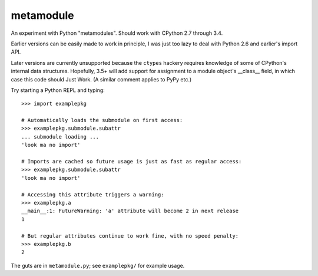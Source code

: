 metamodule
==========

An experiment with Python "metamodules". Should work with CPython 2.7
through 3.4.

Earlier versions can be easily made to work in principle, I was just
too lazy to deal with Python 2.6 and earlier's import API.

Later versions are currently unsupported because the ``ctypes``
hackery requires knowledge of some of CPython's internal data
structures.  Hopefully, 3.5+ will add support for assignment to a
module object's __class__ field, in which case this code should Just
Work. (A similar comment applies to PyPy etc.)

Try starting a Python REPL and typing::

    >>> import examplepkg

    # Automatically loads the submodule on first access:
    >>> examplepkg.submodule.subattr
    ... submodule loading ...
    'look ma no import'

    # Imports are cached so future usage is just as fast as regular access:
    >>> examplepkg.submodule.subattr
    'look ma no import'

    # Accessing this attribute triggers a warning:
    >>> examplepkg.a
    __main__:1: FutureWarning: 'a' attribute will become 2 in next release
    1

    # But regular attributes continue to work fine, with no speed penalty:
    >>> examplepkg.b
    2

The guts are in ``metamodule.py``; see ``examplepkg/`` for example usage.
